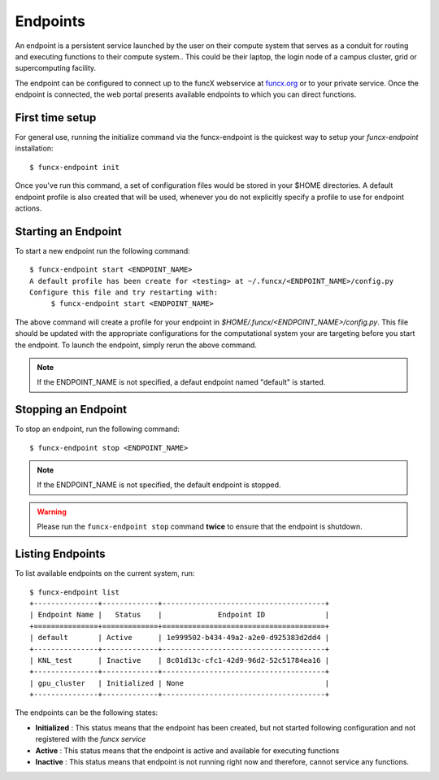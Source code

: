 Endpoints
=========

An endpoint is a persistent service launched by the user on their compute system that serves as a conduit for routing
and executing functions to their compute system.. This could be their laptop, the login node of a campus cluster,
grid or supercomputing facility.

The endpoint can be configured to connect up to the funcX webservice at `funcx.org <https://funcx.org>`_
or to your private service. Once the endpoint is connected, the web portal presents available
endpoints to which you can direct functions.


First time setup
----------------

For general use, running the initialize command via the funcx-endpoint is the quickest way to
setup your `funcx-endpoint` installation::

  $ funcx-endpoint init

Once you've run this command, a set of configuration files would be stored in your $HOME directories.
A default endpoint profile is also created that will be used, whenever you do not explicitly
specify a profile to use for endpoint actions.


Starting an Endpoint
--------------------

To start a new endpoint run the following command::

  $ funcx-endpoint start <ENDPOINT_NAME>
  A default profile has been create for <testing> at ~/.funcx/<ENDPOINT_NAME>/config.py
  Configure this file and try restarting with:
       $ funcx-endpoint start <ENDPOINT_NAME>

The above command will create a profile for your endpoint in `$HOME/.funcx/<ENDPOINT_NAME>/config.py`.
This file should be updated with the appropriate configurations for the computational system your are
targeting before you start the endpoint. To launch the endpoint, simply rerun the above command.

.. note:: If the ENDPOINT_NAME is not specified, a defaut endpoint named "default" is started.

Stopping an Endpoint
--------------------

To stop an endpoint, run the following command::

  $ funcx-endpoint stop <ENDPOINT_NAME>

.. note:: If the ENDPOINT_NAME is not specified, the default endpoint is stopped.

.. warning:: Please run the ``funcx-endpoint stop`` command **twice** to ensure that the endpoint is shutdown.

Listing Endpoints
-----------------

To list available endpoints on the current system, run::

  $ funcx-endpoint list
  +---------------+-------------+--------------------------------------+
  | Endpoint Name |   Status    |             Endpoint ID              |
  +===============+=============+======================================+
  | default       | Active      | 1e999502-b434-49a2-a2e0-d925383d2dd4 |
  +---------------+-------------+--------------------------------------+
  | KNL_test      | Inactive    | 8c01d13c-cfc1-42d9-96d2-52c51784ea16 |
  +---------------+-------------+--------------------------------------+
  | gpu_cluster   | Initialized | None                                 |
  +---------------+-------------+--------------------------------------+

The endpoints can be the following states:

* **Initialized** : This status means that the endpoint has been created, but not started
  following configuration and not registered with the `funcx service`
* **Active** : This status means that the endpoint is active and available for executing
  functions
* **Inactive** : This status means that endpoint is not running right now and therefore,
  cannot service any functions.

